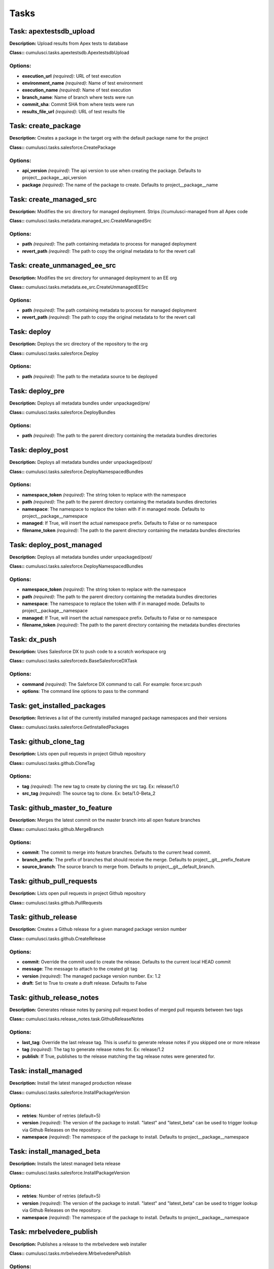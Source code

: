 =====
Tasks
=====

Task: apextestsdb_upload
==========================================

**Description:** Upload results from Apex tests to database

**Class::** cumulusci.tasks.apextestsdb.ApextestsdbUpload

Options:
------------------------------------------

* **execution_url** *(required)*: URL of test execution
* **environment_name** *(required)*: Name of test environment
* **execution_name** *(required)*: Name of test execution
* **branch_name**: Name of branch where tests were run
* **commit_sha**: Commit SHA from where tests were run
* **results_file_url** *(required)*: URL of test results file

Task: create_package
==========================================

**Description:** Creates a package in the target org with the default package name for the project

**Class::** cumulusci.tasks.salesforce.CreatePackage

Options:
------------------------------------------

* **api_version** *(required)*: The api version to use when creating the package.  Defaults to project__package__api_version
* **package** *(required)*: The name of the package to create.  Defaults to project__package__name

Task: create_managed_src
==========================================

**Description:** Modifies the src directory for managed deployment.  Strips //cumulusci-managed from all Apex code

**Class::** cumulusci.tasks.metadata.managed_src.CreateManagedSrc

Options:
------------------------------------------

* **path** *(required)*: The path containing metadata to process for managed deployment
* **revert_path** *(required)*: The path to copy the original metadata to for the revert call

Task: create_unmanaged_ee_src
==========================================

**Description:** Modifies the src directory for unmanaged deployment to an EE org

**Class::** cumulusci.tasks.metadata.ee_src.CreateUnmanagedEESrc

Options:
------------------------------------------

* **path** *(required)*: The path containing metadata to process for managed deployment
* **revert_path** *(required)*: The path to copy the original metadata to for the revert call

Task: deploy
==========================================

**Description:** Deploys the src directory of the repository to the org

**Class::** cumulusci.tasks.salesforce.Deploy

Options:
------------------------------------------

* **path** *(required)*: The path to the metadata source to be deployed

Task: deploy_pre
==========================================

**Description:** Deploys all metadata bundles under unpackaged/pre/

**Class::** cumulusci.tasks.salesforce.DeployBundles

Options:
------------------------------------------

* **path** *(required)*: The path to the parent directory containing the metadata bundles directories

Task: deploy_post
==========================================

**Description:** Deploys all metadata bundles under unpackaged/post/

**Class::** cumulusci.tasks.salesforce.DeployNamespacedBundles

Options:
------------------------------------------

* **namespace_token** *(required)*: The string token to replace with the namespace
* **path** *(required)*: The path to the parent directory containing the metadata bundles directories
* **namespace**: The namespace to replace the token with if in managed mode. Defaults to project__package__namespace
* **managed**: If True, will insert the actual namespace prefix.  Defaults to False or no namespace
* **filename_token** *(required)*: The path to the parent directory containing the metadata bundles directories

Task: deploy_post_managed
==========================================

**Description:** Deploys all metadata bundles under unpackaged/post/

**Class::** cumulusci.tasks.salesforce.DeployNamespacedBundles

Options:
------------------------------------------

* **namespace_token** *(required)*: The string token to replace with the namespace
* **path** *(required)*: The path to the parent directory containing the metadata bundles directories
* **namespace**: The namespace to replace the token with if in managed mode. Defaults to project__package__namespace
* **managed**: If True, will insert the actual namespace prefix.  Defaults to False or no namespace
* **filename_token** *(required)*: The path to the parent directory containing the metadata bundles directories

Task: dx_push
==========================================

**Description:** Uses Salesforce DX to push code to a scratch workspace org

**Class::** cumulusci.tasks.salesforcedx.BaseSalesforceDXTask

Options:
------------------------------------------

* **command** *(required)*: The Saleforce DX command to call.  For example: force:src:push
* **options**: The command line options to pass to the command

Task: get_installed_packages
==========================================

**Description:** Retrieves a list of the currently installed managed package namespaces and their versions

**Class::** cumulusci.tasks.salesforce.GetInstalledPackages


Task: github_clone_tag
==========================================

**Description:** Lists open pull requests in project Github repository

**Class::** cumulusci.tasks.github.CloneTag

Options:
------------------------------------------

* **tag** *(required)*: The new tag to create by cloning the src tag.  Ex: release/1.0
* **src_tag** *(required)*: The source tag to clone.  Ex: beta/1.0-Beta_2

Task: github_master_to_feature
==========================================

**Description:** Merges the latest commit on the master branch into all open feature branches

**Class::** cumulusci.tasks.github.MergeBranch

Options:
------------------------------------------

* **commit**: The commit to merge into feature branches.  Defaults to the current head commit.
* **branch_prefix**: The prefix of branches that should receive the merge.  Defaults to project__git__prefix_feature
* **source_branch**: The source branch to merge from.  Defaults to project__git__default_branch.

Task: github_pull_requests
==========================================

**Description:** Lists open pull requests in project Github repository

**Class::** cumulusci.tasks.github.PullRequests


Task: github_release
==========================================

**Description:** Creates a Github release for a given managed package version number

**Class::** cumulusci.tasks.github.CreateRelease

Options:
------------------------------------------

* **commit**: Override the commit used to create the release.  Defaults to the current local HEAD commit
* **message**: The message to attach to the created git tag
* **version** *(required)*: The managed package version number.  Ex: 1.2
* **draft**: Set to True to create a draft release.  Defaults to False

Task: github_release_notes
==========================================

**Description:** Generates release notes by parsing pull request bodies of merged pull requests between two tags

**Class::** cumulusci.tasks.release_notes.task.GithubReleaseNotes

Options:
------------------------------------------

* **last_tag**: Override the last release tag.  This is useful to generate release notes if you skipped one or more release
* **tag** *(required)*: The tag to generate release notes for.  Ex: release/1.2
* **publish**: If True, publishes to the release matching the tag release notes were generated for.

Task: install_managed
==========================================

**Description:** Install the latest managed production release

**Class::** cumulusci.tasks.salesforce.InstallPackageVersion

Options:
------------------------------------------

* **retries**: Number of retries (default=5)
* **version** *(required)*: The version of the package to install.  "latest" and "latest_beta" can be used to trigger lookup via Github Releases on the repository.
* **namespace** *(required)*: The namespace of the package to install.  Defaults to project__package__namespace

Task: install_managed_beta
==========================================

**Description:** Installs the latest managed beta release

**Class::** cumulusci.tasks.salesforce.InstallPackageVersion

Options:
------------------------------------------

* **retries**: Number of retries (default=5)
* **version** *(required)*: The version of the package to install.  "latest" and "latest_beta" can be used to trigger lookup via Github Releases on the repository.
* **namespace** *(required)*: The namespace of the package to install.  Defaults to project__package__namespace

Task: mrbelvedere_publish
==========================================

**Description:** Publishes a release to the mrbelvedere web installer

**Class::** cumulusci.tasks.mrbelvedere.MrbelvederePublish

Options:
------------------------------------------

* **tag** *(required)*: The tag to publish to mrbelvedere

Task: push_all
==========================================

**Description:** Schedules a push upgrade of a package version to all subscribers

**Class::** cumulusci.tasks.push.tasks.SchedulePushOrgQuery

Options:
------------------------------------------

* **min_version**: If set, no subscriber with a version lower than min_version will be selected for push
* **version** *(required)*: The managed package version to push
* **namespace**: The managed package namespace to push. Defaults to project__package__namespace.
* **start_time**: Set the start time to queue a future push. Ex: 2016-10-19T10:00
* **subscriber_where**: A SOQL style where clause for filtering PackageSubscriber objects.  Ex: OrgType = 'Sandbox'

Task: push_qa
==========================================

**Description:** Schedules a push upgrade of a package version to all orgs listed in push/orgs_qa.txt

**Class::** cumulusci.tasks.push.tasks.SchedulePushOrgList

Options:
------------------------------------------

* **orgs** *(required)*: The path to a file containing one OrgID per line.
* **start_time**: Set the start time to queue a future push. Ex: 2016-10-19T10:00
* **version** *(required)*: The managed package version to push
* **namespace**: The managed package namespace to push. Defaults to project__package__namespace.

Task: push_sandbox
==========================================

**Description:** Schedules a push upgrade of a package version to all subscribers

**Class::** cumulusci.tasks.push.tasks.SchedulePushOrgQuery

Options:
------------------------------------------

* **min_version**: If set, no subscriber with a version lower than min_version will be selected for push
* **version** *(required)*: The managed package version to push
* **namespace**: The managed package namespace to push. Defaults to project__package__namespace.
* **start_time**: Set the start time to queue a future push. Ex: 2016-10-19T10:00
* **subscriber_where**: A SOQL style where clause for filtering PackageSubscriber objects.  Ex: OrgType = 'Sandbox'

Task: push_trial
==========================================

**Description:** Schedules a push upgrade of a package version to Trialforce Template orgs listed in push/orgs_trial.txt

**Class::** cumulusci.tasks.push.tasks.SchedulePushOrgList

Options:
------------------------------------------

* **orgs** *(required)*: The path to a file containing one OrgID per line.
* **start_time**: Set the start time to queue a future push. Ex: 2016-10-19T10:00
* **version** *(required)*: The managed package version to push
* **namespace**: The managed package namespace to push. Defaults to project__package__namespace.

Task: query
==========================================

**Description:** Queries the connected org

**Class::** cumulusci.tasks.salesforce.SOQLQuery

Options:
------------------------------------------

* **query** *(required)*: A valid bulk SOQL query for the object
* **object** *(required)*: The object to query
* **result_file** *(required)*: The name of the csv file to write the results to

Task: retrieve_packaged
==========================================

**Description:** Retrieves the packaged metadata from the org

**Class::** cumulusci.tasks.salesforce.RetrievePackaged

Options:
------------------------------------------

* **path** *(required)*: The path where the retrieved metadata should be written
* **api_version** *(required)*: Override the default api version for the retrieve.  Defaults to project__package__api_version
* **package** *(required)*: The package name to retrieve.  Defaults to project__package__name

Task: retrieve_src
==========================================

**Description:** Retrieves the packaged metadata into the src directory

**Class::** cumulusci.tasks.salesforce.RetrievePackaged

Options:
------------------------------------------

* **path** *(required)*: The path where the retrieved metadata should be written
* **api_version** *(required)*: Override the default api version for the retrieve.  Defaults to project__package__api_version
* **package** *(required)*: The package name to retrieve.  Defaults to project__package__name

Task: revert_managed_src
==========================================

**Description:** Reverts the changes from create_managed_src

**Class::** cumulusci.tasks.metadata.managed_src.RevertManagedSrc

Options:
------------------------------------------

* **path** *(required)*: The path containing metadata to process for managed deployment
* **revert_path** *(required)*: The path to copy the original metadata to for the revert call

Task: revert_unmanaged_ee_src
==========================================

**Description:** Reverts the changes from create_unmanaged_ee_src

**Class::** cumulusci.tasks.metadata.ee_src.RevertUnmanagedEESrc

Options:
------------------------------------------

* **path** *(required)*: The path containing metadata to process for managed deployment
* **revert_path** *(required)*: The path to copy the original metadata to for the revert call

Task: run_tests
==========================================

**Description:** Runs all apex tests

**Class::** cumulusci.tasks.salesforce.RunApexTests

Options:
------------------------------------------

* **test_name_exclude**: Query to find Apex test classes to exclude ("%" is wildcard).  Defaults to project__test__name_exclude
* **managed**: If True, search for tests in the namespace only.  Defaults to False
* **test_name_match** *(required)*: Query to find Apex test classes to run ("%" is wildcard).  Defaults to project__test__name_match
* **poll_interval**: Seconds to wait between polling for Apex test results.  Defaults to 3
* **namespace**: Salesforce project namespace.  Defaults to project__package__namespace
* **junit_output**: File name for JUnit output.  Defaults to test_results.xml

Task: run_tests_debug
==========================================

**Description:** Runs all apex tests

**Class::** cumulusci.tasks.salesforce.RunApexTestsDebug

Options:
------------------------------------------

* **test_name_exclude**: Query to find Apex test classes to exclude ("%" is wildcard).  Defaults to project__test__name_exclude
* **junit_output**: File name for JUnit output.  Defaults to test_results.xml
* **managed**: If True, search for tests in the namespace only.  Defaults to False
* **json_output**: The path to the json output file.  Defaults to test_results.json
* **test_name_match** *(required)*: Query to find Apex test classes to run ("%" is wildcard).  Defaults to project__test__name_match
* **namespace**: Salesforce project namespace.  Defaults to project__package__namespace
* **debug_log_dir**: Directory to store debug logs. Defaults to temp dir.
* **poll_interval**: Seconds to wait between polling for Apex test results.  Defaults to 3

Task: run_tests_managed
==========================================

**Description:** Runs all apex tests in the packaging org or a managed package subscriber org

**Class::** cumulusci.tasks.salesforce.RunApexTests

Options:
------------------------------------------

* **test_name_exclude**: Query to find Apex test classes to exclude ("%" is wildcard).  Defaults to project__test__name_exclude
* **managed**: If True, search for tests in the namespace only.  Defaults to False
* **test_name_match** *(required)*: Query to find Apex test classes to run ("%" is wildcard).  Defaults to project__test__name_match
* **poll_interval**: Seconds to wait between polling for Apex test results.  Defaults to 3
* **namespace**: Salesforce project namespace.  Defaults to project__package__namespace
* **junit_output**: File name for JUnit output.  Defaults to test_results.xml

Task: uninstall_managed
==========================================

**Description:** Uninstalls the managed version of the package

**Class::** cumulusci.tasks.salesforce.UninstallPackage

Options:
------------------------------------------

* **namespace** *(required)*: The namespace of the package to uninstall.  Defaults to project__package__namespace

Task: uninstall_packaged
==========================================

**Description:** Uninstalls all deleteable metadata in the package in the target org

**Class::** cumulusci.tasks.salesforce.UninstallPackaged

Options:
------------------------------------------

* **package** *(required)*: The package name to uninstall.  All metadata from the package will be retrieved and a custom destructiveChanges.xml package will be constructed and deployed to delete all deleteable metadata from the package.  Defaults to project__package__name

Task: uninstall_packaged_incremental
==========================================

**Description:** Deletes any metadata from the package in the target org not in the local workspace

**Class::** cumulusci.tasks.salesforce.UninstallPackagedIncremental

Options:
------------------------------------------

* **path** *(required)*: The local path to compare to the retrieved packaged metadata from the org.  Defaults to src
* **package** *(required)*: The package name to uninstall.  All metadata from the package will be retrieved and a custom destructiveChanges.xml package will be constructed and deployed to delete all deleteable metadata from the package.  Defaults to project__package__name

Task: uninstall_src
==========================================

**Description:** Uninstalls all metadata in the local src directory

**Class::** cumulusci.tasks.salesforce.UninstallLocal

Options:
------------------------------------------

* **path** *(required)*: The path to the metadata source to be deployed

Task: uninstall_pre
==========================================

**Description:** Uninstalls the unpackaged/pre bundles

**Class::** cumulusci.tasks.salesforce.UninstallLocalBundles

Options:
------------------------------------------

* **path** *(required)*: The path to the metadata source to be deployed

Task: uninstall_post
==========================================

**Description:** Uninstalls the unpackaged/post bundles

**Class::** cumulusci.tasks.salesforce.UninstallLocalNamespacedBundles

Options:
------------------------------------------

* **path** *(required)*: The path to a directory containing the metadata bundles (subdirectories) to uninstall
* **namespace**: The namespace to replace the token with if in managed mode. Defaults to project__package__namespace
* **managed**: If True, will insert the actual namespace prefix.  Defaults to False or no namespace
* **filename_token** *(required)*: The path to the parent directory containing the metadata bundles directories

Task: uninstall_post_managed
==========================================

**Description:** Uninstalls the unpackaged/post bundles

**Class::** cumulusci.tasks.salesforce.UninstallLocalNamespacedBundles

Options:
------------------------------------------

* **path** *(required)*: The path to a directory containing the metadata bundles (subdirectories) to uninstall
* **namespace**: The namespace to replace the token with if in managed mode. Defaults to project__package__namespace
* **managed**: If True, will insert the actual namespace prefix.  Defaults to False or no namespace
* **filename_token** *(required)*: The path to the parent directory containing the metadata bundles directories

Task: update_admin_profile
==========================================

**Description:** Retrieves, edits, and redeploys the Admin.profile with full FLS perms for all objects/fields

**Class::** cumulusci.tasks.salesforce.UpdateAdminProfile

Options:
------------------------------------------

* **package_xml**: Override the default package.xml file for retrieving the Admin.profile and all objects and classes that need to be included by providing a path to your custom package.xml

Task: update_dependencies
==========================================

**Description:** Installs all dependencies in project__dependencies into the target org

**Class::** cumulusci.tasks.salesforce.UpdateDependencies


Task: update_meta_xml
==========================================

**Description:** Updates all -meta.xml files to have the correct API version and extension package versions

**Class::** cumulusci.tasks.ant.AntTask

Options:
------------------------------------------

* **target** *(required)*: The ant target to run
* **verbose**: The ant target to run

Task: update_package_xml
==========================================

**Description:** Updates src/package.xml with metadata in src/

**Class::** cumulusci.tasks.metadata.package.UpdatePackageXml

Options:
------------------------------------------

* **path** *(required)*: The path to a folder of metadata to build the package.xml from
* **delete**: If True, generate a package.xml for use as a destructiveChanges.xml file for deleting metadata
* **managed**: If True, generate a package.xml for deployment to the managed package packaging org
* **output**: The output file, defaults to <path>/package.xml

Task: update_package_xml_managed
==========================================

**Description:** Updates src/package.xml with metadata in src/

**Class::** cumulusci.tasks.metadata.package.UpdatePackageXml

Options:
------------------------------------------

* **path** *(required)*: The path to a folder of metadata to build the package.xml from
* **delete**: If True, generate a package.xml for use as a destructiveChanges.xml file for deleting metadata
* **managed**: If True, generate a package.xml for deployment to the managed package packaging org
* **output**: The output file, defaults to <path>/package.xml

Task: upload_beta
==========================================

**Description:** Uploads a beta release of the metadata currently in the packaging org

**Class::** cumulusci.tasks.salesforce.PackageUpload

Options:
------------------------------------------

* **name** *(required)*: The name of the package version.
* **namespace**: The namespace of the package.  Defaults to project__package__namespace
* **production**: If True, uploads a production release.  Defaults to uploading a beta
* **post_install_url**: The fully-qualified URL of the post-installation instructions. Instructions are shown as a link after installation and are available from the package detail view.
* **password**: An optional password for sharing the package privately with anyone who has the password. Don't enter a password if you want to make the package available to anyone on AppExchange and share your package publicly.
* **release_notes_url**: The fully-qualified URL of the package release notes. Release notes are shown as a link during the installation process and are available from the package detail view after installation.
* **description**: A description of the package and what this version contains.

Task: upload_production
==========================================

**Description:** Uploads a beta release of the metadata currently in the packaging org

**Class::** cumulusci.tasks.salesforce.PackageUpload

Options:
------------------------------------------

* **name** *(required)*: The name of the package version.
* **namespace**: The namespace of the package.  Defaults to project__package__namespace
* **production**: If True, uploads a production release.  Defaults to uploading a beta
* **post_install_url**: The fully-qualified URL of the post-installation instructions. Instructions are shown as a link after installation and are available from the package detail view.
* **password**: An optional password for sharing the package privately with anyone who has the password. Don't enter a password if you want to make the package available to anyone on AppExchange and share your package publicly.
* **release_notes_url**: The fully-qualified URL of the package release notes. Release notes are shown as a link during the installation process and are available from the package detail view after installation.
* **description**: A description of the package and what this version contains.

Task: util_sleep
==========================================

**Description:** Sleeps for N seconds

**Class::** cumulusci.tasks.util.Sleep

Options:
------------------------------------------

* **seconds** *(required)*: The number of seconds to sleep
